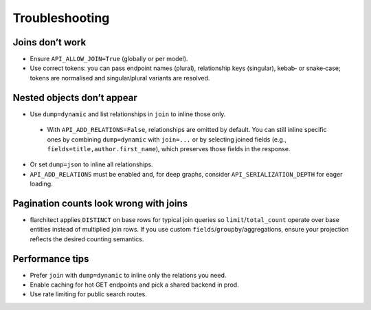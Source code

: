 Troubleshooting
===============

Joins don’t work
----------------

- Ensure ``API_ALLOW_JOIN=True`` (globally or per model).
- Use correct tokens: you can pass endpoint names (plural), relationship keys
  (singular), kebab‑ or snake‑case; tokens are normalised and singular/plural
  variants are resolved.

Nested objects don’t appear
---------------------------

- Use ``dump=dynamic`` and list relationships in ``join`` to inline those only.

 - With ``API_ADD_RELATIONS=False``, relationships are omitted by default. You
   can still inline specific ones by combining ``dump=dynamic`` with
   ``join=...`` or by selecting joined fields (e.g., ``fields=title,author.first_name``),
   which preserves those fields in the response.
- Or set ``dump=json`` to inline all relationships.
- ``API_ADD_RELATIONS`` must be enabled and, for deep graphs, consider
  ``API_SERIALIZATION_DEPTH`` for eager loading.

Pagination counts look wrong with joins
--------------------------------------

- flarchitect applies ``DISTINCT`` on base rows for typical join queries so
  ``limit``/``total_count`` operate over base entities instead of multiplied
  join rows. If you use custom ``fields``/``groupby``/aggregations, ensure your
  projection reflects the desired counting semantics.

Performance tips
----------------

- Prefer ``join`` with ``dump=dynamic`` to inline only the relations you need.
- Enable caching for hot GET endpoints and pick a shared backend in prod.
- Use rate limiting for public search routes.
